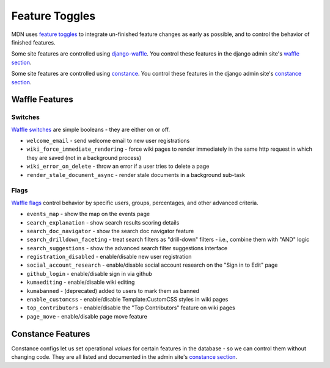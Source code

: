 Feature Toggles
===============

MDN uses `feature toggles`_ to integrate un-finished feature changes as early
as possible, and to control the behavior of finished features.

Some site features are controlled using `django-waffle`_. You control these
features in the django admin site's `waffle section`_.

Some site features are controlled using `constance`_. You control these
features in the django admin site's `constance section`_.

Waffle Features
---------------

Switches
~~~~~~~~

`Waffle switches`_ are simple booleans - they are either on or off.

* ``welcome_email`` - send welcome email to new user registrations
* ``wiki_force_immediate_rendering`` - force wiki pages to render immediately in
  the same http request in which they are saved (not in a background process)
* ``wiki_error_on_delete`` - throw an error if a user tries to delete a page
* ``render_stale_document_async`` - render stale documents in a background
  sub-task

Flags
~~~~~

`Waffle flags`_ control behavior by specific users, groups, percentages, and
other advanced criteria.

* ``events_map`` - show the map on the events page
* ``search_explanation`` - show search results scoring details
* ``search_doc_navigator`` - show the search doc navigator feature
* ``search_drilldown_faceting`` - treat search filters as "drill-down" filters
  - i.e., combine them with "AND" logic
* ``search_suggestions`` - show the advanced search filter suggestions
  interface
* ``registration_disabled`` - enable/disable new user registration
* ``social_account_research`` - enable/disable social account research on the
  "Sign in to Edit" page
* ``github_login`` - enable/disable sign in via github
* ``kumaediting`` - enable/disable wiki editing
* ``kumabanned`` - (deprecated) added to users to mark them as banned
* ``enable_customcss`` - enable/disable Template:CustomCSS styles in wiki pages
* ``top_contributors`` - enable/disable the "Top Contributors" feature on wiki
  pages
* ``page_move`` - enable/disable page move feature

Constance Features
------------------

Constance configs let us set operational *values* for certain features in the
database - so we can control them without changing code. They are all listed
and documented in the admin site's `constance section`_.

.. _feature toggles: https://en.wikipedia.org/wiki/Feature_toggle
.. _django-waffle: http://waffle.readthedocs.org/en/latest/
.. _waffle section: https://developer-local.allizom.org/admin/waffle/
.. _constance: https://github.com/comoga/django-constance
.. _constance section: https://developer-local.allizom.org/admin/constance/config/
.. _Waffle switches: http://waffle.readthedocs.org/en/latest/types/switch.html
.. _Waffle flags: http://waffle.readthedocs.org/en/latest/types/flag.html
